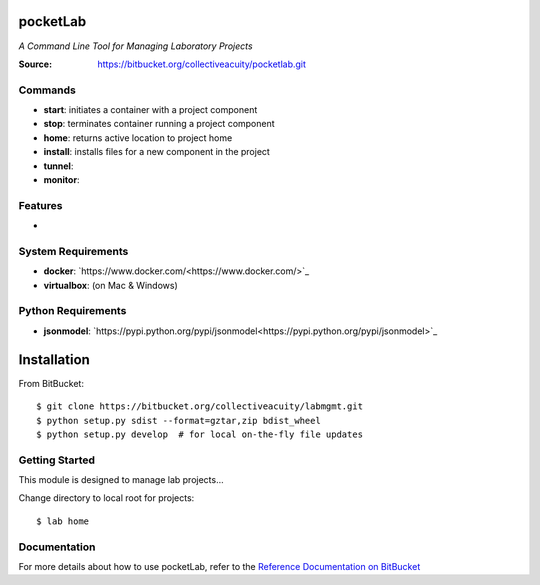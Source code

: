 =========
pocketLab
=========
*A Command Line Tool for Managing Laboratory Projects*

:Source: https://bitbucket.org/collectiveacuity/pocketlab.git

Commands
--------
- **start**: initiates a container with a project component
- **stop**: terminates container running a project component
- **home**: returns active location to project home
- **install**: installs files for a new component in the project
- **tunnel**:
- **monitor**:

Features
--------
-

System Requirements
-------------------
- **docker**: `https://www.docker.com/<https://www.docker.com/>`_
- **virtualbox**: (on Mac & Windows)

Python Requirements
-------------------
- **jsonmodel**: `https://pypi.python.org/pypi/jsonmodel<https://pypi.python.org/pypi/jsonmodel>`_

============
Installation
============
From BitBucket::

    $ git clone https://bitbucket.org/collectiveacuity/labmgmt.git
    $ python setup.py sdist --format=gztar,zip bdist_wheel
    $ python setup.py develop  # for local on-the-fly file updates

Getting Started
---------------
This module is designed to manage lab projects...

Change directory to local root for projects::

    $ lab home

Documentation
-------------
For more details about how to use pocketLab, refer to the
`Reference Documentation on BitBucket
<https://bitbucket.org/collectiveacuity/pocketlab/REFERENCE.rst>`_